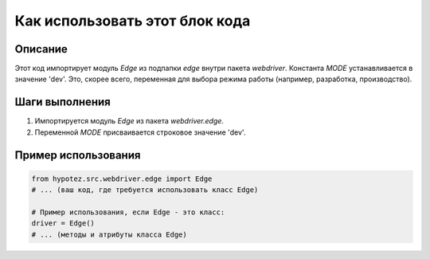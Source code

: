 Как использовать этот блок кода
=========================================================================================

Описание
-------------------------
Этот код импортирует модуль `Edge` из подпапки `edge` внутри пакета `webdriver`.  Константа `MODE` устанавливается в значение 'dev'.  Это, скорее всего, переменная для выбора режима работы (например, разработка, производство).


Шаги выполнения
-------------------------
1. Импортируется модуль `Edge` из пакета `webdriver.edge`.
2. Переменной `MODE` присваивается строковое значение 'dev'.

Пример использования
-------------------------
.. code-block:: python

    from hypotez.src.webdriver.edge import Edge
    # ... (ваш код, где требуется использовать класс Edge)

    # Пример использования, если Edge - это класс:
    driver = Edge()
    # ... (методы и атрибуты класса Edge)